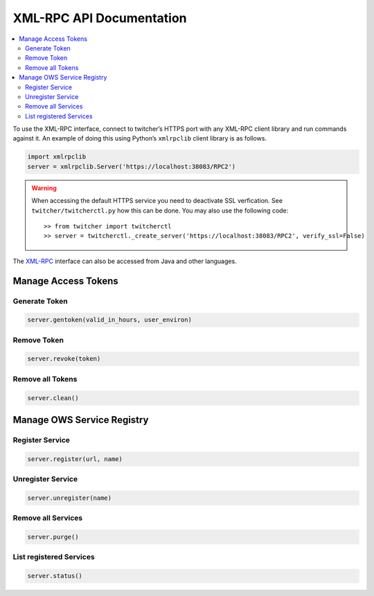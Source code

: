 .. _api:

*************************
XML-RPC API Documentation
*************************

.. contents::
    :local:
    :depth: 2


To use the XML-RPC interface, connect to twitcher’s HTTPS port with any XML-RPC client library and run commands against it. An example of doing this using Python’s ``xmlrpclib`` client library is as follows.

.. code-block:: python

   import xmlrpclib
   server = xmlrpclib.Server('https://localhost:38083/RPC2')

.. warning::

   When accessing the default HTTPS service you need to deactivate SSL verfication. See ``twitcher/twitcherctl.py`` how this can be done. You may also use the following code::

   >> from twitcher import twitcherctl
   >> server = twitcherctl._create_server('https://localhost:38083/RPC2', verify_ssl=False)

The `XML-RPC <http://xmlrpc.scripting.com/>`_ interface can also be accessed from Java and other languages.


Manage Access Tokens
====================

Generate Token
--------------

.. code-block:: python

    server.gentoken(valid_in_hours, user_environ)


Remove Token
------------

.. code-block:: python

    server.revoke(token)


Remove all Tokens
-----------------

.. code-block:: python

    server.clean()

Manage OWS Service Registry
===========================

Register Service
----------------

.. code-block:: python

    server.register(url, name)

Unregister Service
----------------

.. code-block:: python

    server.unregister(name)

Remove all Services
-------------------

.. code-block:: python

    server.purge()


List registered Services
-------------------

.. code-block:: python

    server.status()


